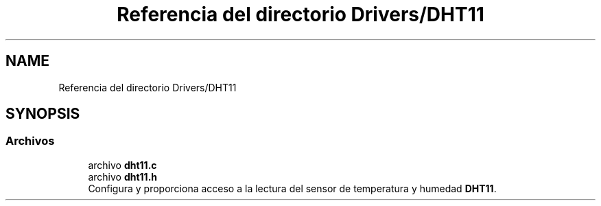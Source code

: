 .TH "Referencia del directorio Drivers/DHT11" 3 "Jueves, 23 de Septiembre de 2021" "Version 1" "SuperMaceta" \" -*- nroff -*-
.ad l
.nh
.SH NAME
Referencia del directorio Drivers/DHT11
.SH SYNOPSIS
.br
.PP
.SS "Archivos"

.in +1c
.ti -1c
.RI "archivo \fBdht11\&.c\fP"
.br
.ti -1c
.RI "archivo \fBdht11\&.h\fP"
.br
.RI "Configura y proporciona acceso a la lectura del sensor de temperatura y humedad \fBDHT11\fP\&. "
.in -1c

